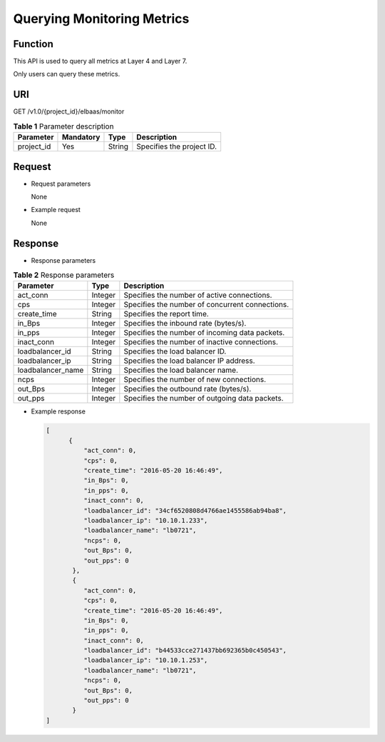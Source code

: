 Querying Monitoring Metrics
###########################

Function
^^^^^^^^

This API is used to query all metrics at Layer 4 and Layer 7.

Only users can query these metrics.

URI
^^^

GET /v1.0/{project_id}/elbaas/monitor

.. table:: **Table 1** Parameter description

   ========== ============= ======== =========================
   Parameter  Mandatory     Type     Description
   ========== ============= ======== =========================
   project_id Yes           String   Specifies the project ID.
   ========== ============= ======== =========================

Request
^^^^^^^

-  Request parameters

   None

-  Example request

   None

Response
^^^^^^^^

-  Response parameters

.. table:: **Table 2** Response parameters

   ================= ======== ===============================================
   Parameter         **Type** Description
   ================= ======== ===============================================
   act_conn          Integer  Specifies the number of active connections.
   cps               Integer  Specifies the number of concurrent connections.
   create_time       String   Specifies the report time.
   in_Bps            Integer  Specifies the inbound rate (bytes/s).
   in_pps            Integer  Specifies the number of incoming data packets.
   inact_conn        Integer  Specifies the number of inactive connections.
   loadbalancer_id   String   Specifies the load balancer ID.
   loadbalancer_ip   String   Specifies the load balancer IP address.
   loadbalancer_name String   Specifies the load balancer name.
   ncps              Integer  Specifies the number of new connections.
   out_Bps           Integer  Specifies the outbound rate (bytes/s).
   out_pps           Integer  Specifies the number of outgoing data packets.
   ================= ======== ===============================================

-  Example response

   .. code:: json

      [
            {
                "act_conn": 0,
                "cps": 0,
                "create_time": "2016-05-20 16:46:49",
                "in_Bps": 0,
                "in_pps": 0,
                "inact_conn": 0,
                "loadbalancer_id": "34cf6520808d4766ae1455586ab94ba8",
                "loadbalancer_ip": "10.10.1.233",
                "loadbalancer_name": "lb0721",
                "ncps": 0,
                "out_Bps": 0,
                "out_pps": 0
             },
             {
                "act_conn": 0,
                "cps": 0,
                "create_time": "2016-05-20 16:46:49",
                "in_Bps": 0,
                "in_pps": 0,
                "inact_conn": 0,
                "loadbalancer_id": "b44533cce271437bb692365b0c450543",
                "loadbalancer_ip": "10.10.1.253",
                "loadbalancer_name": "lb0721",
                "ncps": 0,
                "out_Bps": 0,
                "out_pps": 0
             }
      ]
